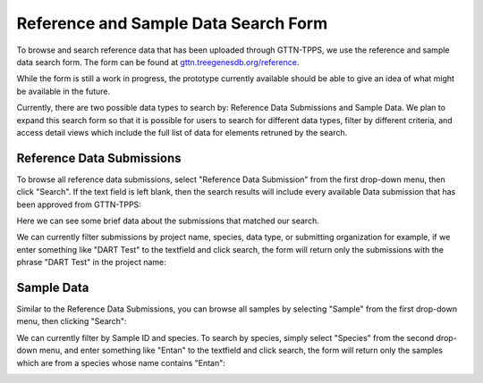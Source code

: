 Reference and Sample Data Search Form
=====================================

To browse and search reference data that has been uploaded through GTTN-TPPS, we use the reference and sample data search form. The form can be found at `gttn.treegenesdb.org/reference`_.

While the form is still a work in progress, the prototype currently available should be able to give an idea of what might be available in the future.

Currently, there are two possible data types to search by: Reference Data Submissions and Sample Data. We plan to expand this search form so that it is possible for users to search for different data types, filter by different criteria, and access detail views which include the full list of data for elements retruned by the search.

Reference Data Submissions
--------------------------

To browse all reference data submissions, select "Reference Data Submission" from the first drop-down menu, then click "Search". If the text field is left blank, then the search results will include every available Data submission that has been approved from GTTN-TPPS:

.. image:: ../../../images/data_submissions.png

Here we can see some brief data about the submissions that matched our search.

We can currently filter submissions by project name, species, data type, or submitting organization for example, if we enter something like "DART Test" to the textfield and click search, the form will return only the submissions with the phrase "DART Test" in the project name:

.. image:: ../../../images/filter_submissions.png

Sample Data
-----------

Similar to the Reference Data Submissions, you can browse all samples by selecting "Sample" from the first drop-down menu, then clicking "Search":

.. image:: ../../../images/data_samples.png

We can currently filter by Sample ID and species. To search by species, simply select "Species" from the second drop-down menu, and enter something like "Entan" to the textfield and click search, the form will return only the samples which are from a species whose name contains "Entan":

.. image:: ../../../images/filter_samples.png

.. _gttn.treegenesdb.org/reference: http://gttn.treegenesdb.org/reference
